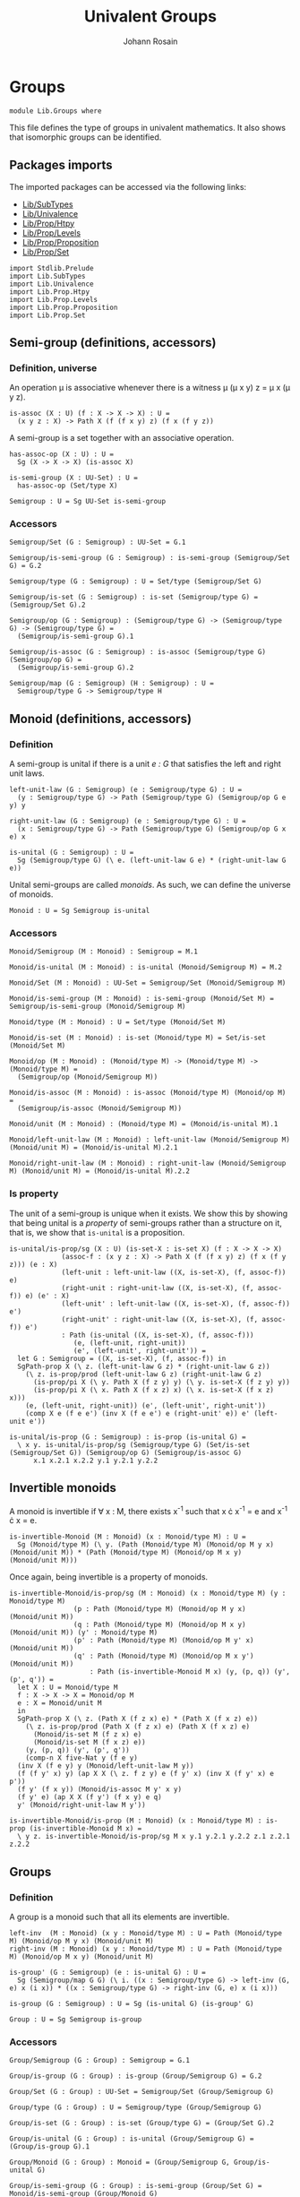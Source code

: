 #+TITLE: Univalent Groups
#+NAME: Groups
#+AUTHOR: Johann Rosain

* Groups

  #+begin_src ctt
  module Lib.Groups where
  #+end_src

This file defines the type of groups in univalent mathematics. It also shows that isomorphic groups can be identified.

** Packages imports

The imported packages can be accessed via the following links:
   - [[file:SubTypes.org][Lib/SubTypes]]
   - [[file:Univalence.org][Lib/Univalence]]
   - [[file:Prop/Htpy.org][Lib/Prop/Htpy]]
   - [[file:Prop/Levels.org][Lib/Prop/Levels]]
   - [[file:Prop/Proposition.org][Lib/Prop/Proposition]]
   - [[file:Prop/Set.org][Lib/Prop/Set]]
   #+begin_src ctt
  import Stdlib.Prelude
  import Lib.SubTypes
  import Lib.Univalence
  import Lib.Prop.Htpy
  import Lib.Prop.Levels
  import Lib.Prop.Proposition
  import Lib.Prop.Set
   #+end_src

** Semi-group (definitions, accessors)

*** Definition, universe
An operation \mu is associative whenever there is a witness \mu (\mu x y) z = \mu x (\mu y z).
#+begin_src ctt
  is-assoc (X : U) (f : X -> X -> X) : U =
    (x y z : X) -> Path X (f (f x y) z) (f x (f y z))
#+end_src
A semi-group is a set together with an associative operation.
#+begin_src ctt
  has-assoc-op (X : U) : U =
    Sg (X -> X -> X) (is-assoc X)

  is-semi-group (X : UU-Set) : U =
    has-assoc-op (Set/type X)

  Semigroup : U = Sg UU-Set is-semi-group
#+end_src

*** Accessors
    #+begin_src ctt
  Semigroup/Set (G : Semigroup) : UU-Set = G.1

  Semigroup/is-semi-group (G : Semigroup) : is-semi-group (Semigroup/Set G) = G.2  

  Semigroup/type (G : Semigroup) : U = Set/type (Semigroup/Set G)

  Semigroup/is-set (G : Semigroup) : is-set (Semigroup/type G) = (Semigroup/Set G).2

  Semigroup/op (G : Semigroup) : (Semigroup/type G) -> (Semigroup/type G) -> (Semigroup/type G) =
    (Semigroup/is-semi-group G).1

  Semigroup/is-assoc (G : Semigroup) : is-assoc (Semigroup/type G) (Semigroup/op G) =
    (Semigroup/is-semi-group G).2

  Semigroup/map (G : Semigroup) (H : Semigroup) : U =
    Semigroup/type G -> Semigroup/type H  
    #+end_src

** Monoid (definitions, accessors)

*** Definition
A semi-group is unital if there is a unit /e : G/ that satisfies the left and right unit laws.
#+begin_src ctt
  left-unit-law (G : Semigroup) (e : Semigroup/type G) : U =
    (y : Semigroup/type G) -> Path (Semigroup/type G) (Semigroup/op G e y) y

  right-unit-law (G : Semigroup) (e : Semigroup/type G) : U =
    (x : Semigroup/type G) -> Path (Semigroup/type G) (Semigroup/op G x e) x

  is-unital (G : Semigroup) : U =
    Sg (Semigroup/type G) (\ e. (left-unit-law G e) * (right-unit-law G e))
#+end_src
Unital semi-groups are called /monoids/. As such, we can define the universe of monoids.
#+begin_src ctt
  Monoid : U = Sg Semigroup is-unital
#+end_src

*** Accessors
    #+begin_src ctt
  Monoid/Semigroup (M : Monoid) : Semigroup = M.1

  Monoid/is-unital (M : Monoid) : is-unital (Monoid/Semigroup M) = M.2  

  Monoid/Set (M : Monoid) : UU-Set = Semigroup/Set (Monoid/Semigroup M)

  Monoid/is-semi-group (M : Monoid) : is-semi-group (Monoid/Set M) = Semigroup/is-semi-group (Monoid/Semigroup M)

  Monoid/type (M : Monoid) : U = Set/type (Monoid/Set M)

  Monoid/is-set (M : Monoid) : is-set (Monoid/type M) = Set/is-set (Monoid/Set M)

  Monoid/op (M : Monoid) : (Monoid/type M) -> (Monoid/type M) -> (Monoid/type M) =
    (Semigroup/op (Monoid/Semigroup M))

  Monoid/is-assoc (M : Monoid) : is-assoc (Monoid/type M) (Monoid/op M) =
    (Semigroup/is-assoc (Monoid/Semigroup M))

  Monoid/unit (M : Monoid) : (Monoid/type M) = (Monoid/is-unital M).1

  Monoid/left-unit-law (M : Monoid) : left-unit-law (Monoid/Semigroup M) (Monoid/unit M) = (Monoid/is-unital M).2.1

  Monoid/right-unit-law (M : Monoid) : right-unit-law (Monoid/Semigroup M) (Monoid/unit M) = (Monoid/is-unital M).2.2
    #+end_src

*** Is property
The unit of a semi-group is unique when it exists. We show this by showing that being unital is a /property/ of semi-groups rather than a structure on it, that is, we show that =is-unital= is a proposition.
#+begin_src ctt
  is-unital/is-prop/sg (X : U) (is-set-X : is-set X) (f : X -> X -> X)
		       (assoc-f : (x y z : X) -> Path X (f (f x y) z) (f x (f y z))) (e : X)
		       (left-unit : left-unit-law ((X, is-set-X), (f, assoc-f)) e)
		       (right-unit : right-unit-law ((X, is-set-X), (f, assoc-f)) e) (e' : X)
		       (left-unit' : left-unit-law ((X, is-set-X), (f, assoc-f)) e')
		       (right-unit' : right-unit-law ((X, is-set-X), (f, assoc-f)) e') 
			   : Path (is-unital ((X, is-set-X), (f, assoc-f)))
				  (e, (left-unit, right-unit))
				  (e', (left-unit', right-unit')) =
    let G : Semigroup = ((X, is-set-X), (f, assoc-f)) in
    SgPath-prop X (\ z. (left-unit-law G z) * (right-unit-law G z))
      (\ z. is-prop/prod (left-unit-law G z) (right-unit-law G z)
	    (is-prop/pi X (\ y. Path X (f z y) y) (\ y. is-set-X (f z y) y))
	    (is-prop/pi X (\ x. Path X (f x z) x) (\ x. is-set-X (f x z) x)))
      (e, (left-unit, right-unit)) (e', (left-unit', right-unit'))
      (comp X e (f e e') (inv X (f e e') e (right-unit' e)) e' (left-unit e'))

  is-unital/is-prop (G : Semigroup) : is-prop (is-unital G) =
    \ x y. is-unital/is-prop/sg (Semigroup/type G) (Set/is-set (Semigroup/Set G)) (Semigroup/op G) (Semigroup/is-assoc G)
	    x.1 x.2.1 x.2.2 y.1 y.2.1 y.2.2
#+end_src

** Invertible monoids

A monoid is invertible if \forall x : M, there exists x^-1 such that x \cdot x^-1 = e and x^-1 \cdot x = e.
#+begin_src ctt
  is-invertible-Monoid (M : Monoid) (x : Monoid/type M) : U =
    Sg (Monoid/type M) (\ y. (Path (Monoid/type M) (Monoid/op M y x) (Monoid/unit M)) * (Path (Monoid/type M) (Monoid/op M x y) (Monoid/unit M)))
#+end_src
Once again, being invertible is a property of monoids.
#+begin_src ctt
  is-invertible-Monoid/is-prop/sg (M : Monoid) (x : Monoid/type M) (y : Monoid/type M)
				  (p : Path (Monoid/type M) (Monoid/op M y x) (Monoid/unit M))
				  (q : Path (Monoid/type M) (Monoid/op M x y) (Monoid/unit M)) (y' : Monoid/type M)
				  (p' : Path (Monoid/type M) (Monoid/op M y' x) (Monoid/unit M))
				  (q' : Path (Monoid/type M) (Monoid/op M x y') (Monoid/unit M))
				      : Path (is-invertible-Monoid M x) (y, (p, q)) (y', (p', q')) =
    let X : U = Monoid/type M
	f : X -> X -> X = Monoid/op M
	e : X = Monoid/unit M
    in
    SgPath-prop X (\ z. (Path X (f z x) e) * (Path X (f x z) e))
      (\ z. is-prop/prod (Path X (f z x) e) (Path X (f x z) e)
	    (Monoid/is-set M (f z x) e)
	    (Monoid/is-set M (f x z) e))
      (y, (p, q)) (y', (p', q'))
      (comp-n X five-Nat y (f e y)
	(inv X (f e y) y (Monoid/left-unit-law M y))
	(f (f y' x) y) (ap X X (\ z. f z y) e (f y' x) (inv X (f y' x) e p'))
	(f y' (f x y)) (Monoid/is-assoc M y' x y)
	(f y' e) (ap X X (f y') (f x y) e q)
	y' (Monoid/right-unit-law M y'))

  is-invertible-Monoid/is-prop (M : Monoid) (x : Monoid/type M) : is-prop (is-invertible-Monoid M x) =
    \ y z. is-invertible-Monoid/is-prop/sg M x y.1 y.2.1 y.2.2 z.1 z.2.1 z.2.2
#+end_src

** Groups

*** Definition
A group is a monoid such that all its elements are invertible.
#+begin_src ctt
  left-inv  (M : Monoid) (x y : Monoid/type M) : U = Path (Monoid/type M) (Monoid/op M y x) (Monoid/unit M)
  right-inv (M : Monoid) (x y : Monoid/type M) : U = Path (Monoid/type M) (Monoid/op M x y) (Monoid/unit M)

  is-group' (G : Semigroup) (e : is-unital G) : U =
    Sg (Semigroup/map G G) (\ i. ((x : Semigroup/type G) -> left-inv (G, e) x (i x)) * ((x : Semigroup/type G) -> right-inv (G, e) x (i x)))

  is-group (G : Semigroup) : U = Sg (is-unital G) (is-group' G)

  Group : U = Sg Semigroup is-group
#+end_src

*** Accessors
    #+begin_src ctt
  Group/Semigroup (G : Group) : Semigroup = G.1

  Group/is-group (G : Group) : is-group (Group/Semigroup G) = G.2

  Group/Set (G : Group) : UU-Set = Semigroup/Set (Group/Semigroup G)

  Group/type (G : Group) : U = Semigroup/type (Group/Semigroup G)

  Group/is-set (G : Group) : is-set (Group/type G) = (Group/Set G).2

  Group/is-unital (G : Group) : is-unital (Group/Semigroup G) = (Group/is-group G).1

  Group/Monoid (G : Group) : Monoid = (Group/Semigroup G, Group/is-unital G)

  Group/is-semi-group (G : Group) : is-semi-group (Group/Set G) = Monoid/is-semi-group (Group/Monoid G)

  Group/op (G : Group) : (Group/type G) -> (Group/type G) -> (Group/type G) = Semigroup/op (Group/Semigroup G)

  Group/is-assoc (G : Group) : is-assoc (Group/type G) (Group/op G) = Semigroup/is-assoc (Group/Semigroup G)

  Group/map (G H : Group) : U =
    Group/type G -> Group/type H

  Group/unit (G : Group) : Group/type G = Monoid/unit (Group/Monoid G)

  Group/left-unit-law (G : Group) : left-unit-law (Group/Semigroup G) (Group/unit G) =
    Monoid/left-unit-law (Group/Monoid G)

  Group/right-unit-law (G : Group) : right-unit-law (Group/Semigroup G) (Group/unit G) =
    Monoid/right-unit-law (Group/Monoid G)

  Group/inv (G : Group) : Group/map G G = (Group/is-group G).2.1

  Group/left-inv (G : Group) : (x : Group/type G) -> left-inv (Group/Monoid G) x (Group/inv G x) =
    (Group/is-group G).2.2.1

  Group/right-inv (G : Group) : (x : Group/type G) -> right-inv (Group/Monoid G) x (Group/inv G x) =
    (Group/is-group G).2.2.2
    #+end_src

*** Property
=is-group= is a proposition.
#+begin_src ctt
  is-group'/is-prop/sg (G : Semigroup) (e : Semigroup/type G) (left-unit : left-unit-law G e) (right-unit : right-unit-law G e)
		       (i : Semigroup/map G G) (left-inv-i : (x : Semigroup/type G) -> left-inv (G, (e, (left-unit, right-unit))) x (i x))
		       (right-inv-i : (x : Semigroup/type G) -> right-inv (G, (e, (left-unit, right-unit))) x (i x))
		       (i' : Semigroup/map G G) (left-inv-i' : (x : Semigroup/type G) -> left-inv (G, (e, (left-unit, right-unit))) x (i' x))
		       (right-inv-i' : (x : Semigroup/type G) -> right-inv (G, (e, (left-unit, right-unit))) x (i' x))
			  : Path (is-group' G (e, (left-unit, right-unit))) (i, (left-inv-i, right-inv-i)) (i', (left-inv-i', right-inv-i')) =
    let X : U = Semigroup/type G
	f : X -> X -> X = Semigroup/op G
    in
    SgPath-prop (X -> X) (\ g. ((x : X) -> Path X (f (g x) x) e) * ((x : X) -> Path X (f x (g x)) e))
      (\ g. is-prop/prod ((x : X) -> Path X (f (g x) x) e) ((x : X) -> Path X (f x (g x)) e)
	(is-prop/pi X (\ x. Path X (f (g x) x) e) (\ x. Semigroup/is-set G (f (g x) x) e))
	(is-prop/pi X (\ x. Path X (f x (g x)) e) (\ x. Semigroup/is-set G (f x (g x)) e)))
      (i, (left-inv-i, right-inv-i)) (i', (left-inv-i', right-inv-i'))
      (eq-htpy' X X i i'
	(\ x. 
	  (comp-n X five-Nat (i x) (f e (i x))
	    (inv X (f e (i x)) (i x) (left-unit (i x)))
	    (f (f (i' x) x) (i x)) (ap X X (\ z. f z (i x)) e (f (i' x) x) (inv X (f (i' x) x) e (left-inv-i' x)))
	    (f (i' x) (f x (i x))) (Semigroup/is-assoc G (i' x) x (i x))
	    (f (i' x) e) (ap X X (f (i' x)) (f x (i x)) e (right-inv-i x))
	    (i' x) (right-unit (i' x)))))


  is-group'/is-prop (G : Semigroup) (e : is-unital G) : is-prop (is-group' G e) =
    \ x y. is-group'/is-prop/sg G e.1 e.2.1 e.2.2 x.1 x.2.1 x.2.2 y.1 y.2.1 y.2.2

  is-group/is-prop (G : Semigroup) : is-prop (is-group G) =
    is-prop/sg (is-unital G) (is-group' G) (is-unital/is-prop G) (is-group'/is-prop G)
#+end_src

** Semigroups homomorphisms

*** Definition
If =f= is a function between two (semi-)groups =G= and =H= with associative operations \mu_G and \mu_H, f is a (semi-)group homomorphism if f(\mu_G x y) = \mu_H (f x) (f y) for any x, y of G.
#+begin_src ctt
  preserves-mul (A B : U) (f : A -> B) (g : A -> A -> A) (h : B -> B -> B) : U =
    (x y : A) -> Path B (f (g x y)) (h (f x) (f y))  
#+end_src
Of course, a function preserving multiplication between semi-groups is a property rather than a structure, thus we can show that =preserves-mul= is a proposition.
#+begin_src ctt
  Semigroup/preserves-mul (G H : Semigroup) (f : Semigroup/map G H) : U =
    preserves-mul (Semigroup/type G) (Semigroup/type H) f (Semigroup/op G) (Semigroup/op H)

  preserves-mul/is-prop (G H : Semigroup) (f : Semigroup/map G H) : is-prop (Semigroup/preserves-mul G H f) =
    is-prop/pi
      ( Semigroup/type G)
      ( \ x. (y : Semigroup/type G) -> Path (Semigroup/type H) (f (Semigroup/op G x y)) (Semigroup/op H (f x) (f y)))
      ( \ x. is-prop/pi
	    ( Semigroup/type G)
	    ( \ y. Path (Semigroup/type H) (f (Semigroup/op G x y)) (Semigroup/op H (f x) (f y)))
	    ( \ y. Semigroup/is-set H (f (Semigroup/op G x y)) (Semigroup/op H (f x) (f y))))
#+end_src
We can hence define the type of homomorphisms for (semi-)groups.
#+begin_src ctt
  Semigroup/hom (G H : Semigroup) : U =
    Sg (Semigroup/map G H) (Semigroup/preserves-mul G H)
#+end_src

*** Accessors
    #+begin_src ctt
  Semigroup/hom/map (G H : Semigroup) (f : Semigroup/hom G H) : Semigroup/map G H = f.1

  Semigroup/hom/preserves-mul (G H : Semigroup) (f : Semigroup/hom G H) : Semigroup/preserves-mul G H (Semigroup/hom/map G H f) = f.2
    #+end_src

*** Identity homomorphism

    #+begin_src ctt
  Semigroup/hom/id (G : Semigroup) : Semigroup/hom G G =
    (id (Semigroup/type G), \ x y. refl (Semigroup/type G) (Semigroup/op G x y))
    #+end_src

*** Characterization of identity

As it is a property for a function to preserve multiplication, the equality of semi-group homomorphisms is equivalent to the type of homotopies between the underlying functions. First, we show that an identity between homomorphisms implies homotopy between the underlying maps.
#+begin_src ctt
  Semigroup/htpy (G H : Semigroup) (f g : Semigroup/hom G H) : U =
    Htpy' (Semigroup/type G) (Semigroup/type H) (Semigroup/hom/map G H f) (Semigroup/hom/map G H g)

  Semigroup/hom/htpy/refl (G H : Semigroup) (f : Semigroup/hom G H) : Semigroup/htpy G H f f =
    Htpy'/refl (Semigroup/type G) (Semigroup/type H) (Semigroup/hom/map G H f)

  Semigroup/hom/htpy (G H : Semigroup) (f g : Semigroup/hom G H) (p : Path (Semigroup/hom G H) f g) : Semigroup/htpy G H f g =
    J (Semigroup/hom G H) f (\ h _. Htpy' (Semigroup/type G) (Semigroup/type H) (Semigroup/hom/map G H f) (Semigroup/hom/map G H h))
      (Semigroup/hom/htpy/refl G H f) g p
#+end_src
Then, we show that the above map is an equivalence. To do so, we use the fundamental theorem and hence we need to show that the total space \Sigma (Semigroup/hom G H) (Semigroup/hom/htpy G H) is contractible.
#+begin_src ctt
  Semigroup/hom/htpy/is-contr (G H : Semigroup) (f : Semigroup/hom G H)
				    : is-contr (Sg (Semigroup/hom G H) (Semigroup/htpy G H f)) =
    substructure/is-contr-total-Eq
      ( Semigroup/map G H)
      ( \ g. Htpy' (Semigroup/type G) (Semigroup/type H) (Semigroup/hom/map G H f) g)
      ( \ g. Semigroup/preserves-mul G H g)
      ( Htpy/is-contr-total-htpy (Semigroup/type G) (\ _. Semigroup/type H) (Semigroup/hom/map G H f))
      ( preserves-mul/is-prop G H)
      ( Semigroup/hom/map G H f)
      ( Htpy'/refl (Semigroup/type G) (Semigroup/type H) (Semigroup/hom/map G H f))
      ( Semigroup/hom/preserves-mul G H f)
#+end_src
We can conclude that =Semigroup/hom/htpy= is a family of equivalences.
#+begin_src ctt
  Semigroup/hom/htpy/is-equiv (G H : Semigroup) (f : Semigroup/hom G H) : (g : Semigroup/hom G H)
			      -> is-equiv (Path (Semigroup/hom G H) f g) (Semigroup/htpy G H f g) (Semigroup/hom/htpy G H f g) =
    fundamental-theorem-id
      (Semigroup/hom G H)
      (Semigroup/htpy G H f) f
      (Semigroup/hom/htpy G H f)
      (Semigroup/hom/htpy/is-contr G H f)

  Semigroup/hom/htpy/Equiv (G H : Semigroup) (f g : Semigroup/hom G H)
				: Equiv (Path (Semigroup/hom G H) f g) (Semigroup/htpy G H f g) =
    (Semigroup/hom/htpy G H f g, Semigroup/hom/htpy/is-equiv G H f g)
#+end_src
Thus, we have a map from homotopies to paths.
#+begin_src ctt
  Semigroup/hom/Eq (G H : Semigroup) (f g : Semigroup/hom G H)
			: (Htpy' (Semigroup/type G) (Semigroup/type H) (Semigroup/hom/map G H f) (Semigroup/hom/map G H g))
			 -> Path (Semigroup/hom G H) f g =
    is-equiv/inv-map
      (Path (Semigroup/hom G H) f g)
      (Semigroup/htpy G H f g)
      (Semigroup/hom/htpy G H f g)
      (Semigroup/hom/htpy/is-equiv G H f g)
#+end_src
As such, the homomorphisms between semi-groups is a set: their identity types are equivalent to homotopies, i.e., to functions over propositions (as the identity types of H are propositions).
#+begin_src ctt
  Semigroup/hom/is-set (G H : Semigroup) : is-set (Semigroup/hom G H) =
    \ f g. is-prop/closed-equiv
      (Path (Semigroup/hom G H) f g)
      (Semigroup/htpy G H f g)
      (Semigroup/hom/htpy/Equiv G H f g)
      (is-prop/pi
        (Semigroup/type G)
        (\ x. Path (Semigroup/type H) (Semigroup/hom/map G H f x) (Semigroup/hom/map G H g x))
        (\ x. Semigroup/is-set H
              (Semigroup/hom/map G H f x)
              (Semigroup/hom/map G H g x)))
#+end_src

*** Closure under composition

    #+begin_src ctt
  Semigroup/hom/comp/map (G H K : Semigroup) (g : Semigroup/hom H K) (f : Semigroup/hom G H) : (Semigroup/map G K) =
    \ z. Semigroup/hom/map H K g (Semigroup/hom/map G H f z)

  Semigroup/hom/comp/preserves-mul (G H K : Semigroup) (f : Semigroup/hom G H) (g : Semigroup/hom H K)
                                           : Semigroup/preserves-mul G K (Semigroup/hom/comp/map G H K g f) =
    let m : Semigroup/map G H = Semigroup/hom/map G H f
        m' : Semigroup/map H K = Semigroup/hom/map H K g
        mg : Semigroup/type G -> Semigroup/type G -> Semigroup/type G = Semigroup/op G
        mh : Semigroup/type H -> Semigroup/type H -> Semigroup/type H = Semigroup/op H
        mk : Semigroup/type K -> Semigroup/type K -> Semigroup/type K = Semigroup/op K
    in
    \ x y. comp (Semigroup/type K) (Semigroup/hom/comp/map G H K g f (mg x y)) (m' (mh (m x) (m y)))
      (ap (Semigroup/type H) (Semigroup/type K) m' (m (mg x y)) (mh (m x) (m y))
          (Semigroup/hom/preserves-mul G H f x y))
      (mk (m' (m x)) (m' (m y)))
      (Semigroup/hom/preserves-mul H K g (m x) (m y))

  Semigroup/hom/comp (G H K : Semigroup) (g : Semigroup/hom H K) (f : Semigroup/hom G H) : Semigroup/hom G K =
    (Semigroup/hom/comp/map G H K g f, Semigroup/hom/comp/preserves-mul G H K f g)
    #+end_src

*** Laws of a category

It is easy to show that homomorphisms follow the laws of a category using the identifications of homomorphic types. First, we show that =id= is left unit ;
#+begin_src ctt
  Semigroup/hom/left-unit-law (G H : Semigroup) (f : Semigroup/hom G H)
                                    : Path (Semigroup/hom G H) (Semigroup/hom/comp G H H (Semigroup/hom/id H) f) f =
    Semigroup/hom/Eq G H (Semigroup/hom/comp G H H (Semigroup/hom/id H) f) f
      (\ x. refl (Semigroup/type H) (Semigroup/hom/map G H f x))
#+end_src
And right unit.
#+begin_src ctt
  Semigroup/hom/right-unit-law (G H : Semigroup) (f : Semigroup/hom G H)
                                     : Path (Semigroup/hom G H) (Semigroup/hom/comp G G H f (Semigroup/hom/id G)) f =
    Semigroup/hom/Eq G H (Semigroup/hom/comp G G H f (Semigroup/hom/id G)) f
      (\ x. refl (Semigroup/type H) (Semigroup/hom/map G H f x))
#+end_src
Finally, composition is associative.
#+begin_src ctt
  Semigroup/hom/comp/assoc (G H K L : Semigroup) (f : Semigroup/hom G H) (g : Semigroup/hom H K)
			   (h : Semigroup/hom K L) : Path (Semigroup/hom G L)
							  (Semigroup/hom/comp G K L h (Semigroup/hom/comp G H K g f))
							  (Semigroup/hom/comp G H L (Semigroup/hom/comp H K L h g) f) =
    Semigroup/hom/Eq G L
      ( Semigroup/hom/comp G K L h (Semigroup/hom/comp G H K g f))
      ( Semigroup/hom/comp G H L (Semigroup/hom/comp H K L h g) f)
      ( \ x. refl
	    ( Semigroup/type L)
	    ( Semigroup/hom/map K L h (Semigroup/hom/map H K g (Semigroup/hom/map G H f x))))
#+end_src

*** Isomorphisms
An isomorphism is a bijective homomorphism.
#+begin_src ctt
  Semigroup/hom/left-inv (G H : Semigroup) (h : Semigroup/hom G H) (h' : Semigroup/hom H G)  : U =
    Path (Semigroup/hom G G) (Semigroup/hom/comp G H G h' h) (Semigroup/hom/id G)

  Semigroup/hom/right-inv (G H : Semigroup) (h : Semigroup/hom G H) (h' : Semigroup/hom H G) : U =
    Path (Semigroup/hom H H) (Semigroup/hom/comp H G H h h') (Semigroup/hom/id H)

  Semigroup/is-iso (G H : Semigroup) (h : Semigroup/hom G H) : U =
    Sg (Semigroup/hom H G) (\ h'. (Semigroup/hom/left-inv G H h h') * (Semigroup/hom/right-inv G H h h'))

  Semigroup/is-iso/hom (G H : Semigroup) (h : Semigroup/hom G H) (i : Semigroup/is-iso G H h)
			    : Semigroup/hom H G = i.1

  Semigroup/is-iso/map (G H : Semigroup) (h : Semigroup/hom G H) (i : Semigroup/is-iso G H h)
			    : Semigroup/map H G = Semigroup/hom/map H G (Semigroup/is-iso/hom G H h i)

  Semigroup/is-iso/left-htpy (G H : Semigroup) (h : Semigroup/hom G H) (i : Semigroup/is-iso G H h)
				  : Semigroup/hom/left-inv G H h (Semigroup/is-iso/hom G H h i) = i.2.1

  Semigroup/is-iso/right-htpy (G H : Semigroup) (h : Semigroup/hom G H) (i : Semigroup/is-iso G H h)
				   : Semigroup/hom/right-inv G H h (Semigroup/is-iso/hom G H h i) = i.2.2

  Semigroup/Iso (G H : Semigroup) : U =
    Sg (Semigroup/hom G H) (Semigroup/is-iso G H)

  Semigroup/Iso/hom (G H : Semigroup) (i : Semigroup/Iso G H) : Semigroup/hom G H = i.1

  Semigroup/Iso/inv-map (G H : Semigroup) (i : Semigroup/Iso G H)
			     : Semigroup/hom H G = Semigroup/is-iso/hom G H (Semigroup/Iso/hom G H i) i.2

  Semigroup/Iso/left-htpy (G H : Semigroup) (i : Semigroup/Iso G H)
			       : Semigroup/hom/left-inv G H (Semigroup/Iso/hom G H i) (Semigroup/Iso/inv-map G H i) =
    Semigroup/is-iso/left-htpy G H (Semigroup/Iso/hom G H i) i.2

  Semigroup/Iso/right-htpy (G H : Semigroup) (i : Semigroup/Iso G H)
				: Semigroup/hom/right-inv G H (Semigroup/Iso/hom G H i) (Semigroup/Iso/inv-map G H i) =
    Semigroup/is-iso/right-htpy G H (Semigroup/Iso/hom G H i) i.2
#+end_src

Of course, being an isomorphism is still a property.
#+begin_src ctt
  Semigroup/is-iso/is-prop (G H : Semigroup) (h : Semigroup/hom G H) : is-prop (Semigroup/is-iso G H h) =
    \ k k'.
      let f : Semigroup/hom H G = Semigroup/is-iso/hom G H h k
	  f' : Semigroup/hom H G = Semigroup/is-iso/hom G H h k'
      in  
      SgPath-prop
	( Semigroup/hom H G)
	( \ i. (Semigroup/hom/left-inv G H h i) * (Semigroup/hom/right-inv G H h i))
	( \ i. is-prop/prod
	      ( Semigroup/hom/left-inv G H h i)
	      ( Semigroup/hom/right-inv G H h i)
	      ( Semigroup/hom/is-set G G (Semigroup/hom/comp G H G i h) (Semigroup/hom/id G))
	      ( Semigroup/hom/is-set H H (Semigroup/hom/comp H G H h i) (Semigroup/hom/id H)))
	k k'
	( comp-n
	  ( Semigroup/hom H G) five-Nat f
	  ( Semigroup/hom/comp H H G f (Semigroup/hom/id H))
	  ( inv
	    ( Semigroup/hom H G)
	    ( Semigroup/hom/comp H H G f (Semigroup/hom/id H)) f
	    ( Semigroup/hom/right-unit-law H G f))
	  ( Semigroup/hom/comp H H G f
	    ( Semigroup/hom/comp H G H h f'))
	  ( ap ( Semigroup/hom H H)
	       ( Semigroup/hom H G)
	       ( \ g. (Semigroup/hom/comp H H G f g))
	       ( Semigroup/hom/id H)
	       ( Semigroup/hom/comp H G H h f')
	       ( inv
		 ( Semigroup/hom H H)
		 ( Semigroup/hom/comp H G H h f')
		 ( Semigroup/hom/id H)
		 ( Semigroup/is-iso/right-htpy G H h k')))
	  ( Semigroup/hom/comp H G G
	    ( Semigroup/hom/comp G H G f h) f')
	  ( Semigroup/hom/comp/assoc H G H G f' h f)
	  ( Semigroup/hom/comp H G G
	    ( Semigroup/hom/id G) f')
	  ( ap ( Semigroup/hom G G)
	       ( Semigroup/hom H G)
	       ( \ g. (Semigroup/hom/comp H G G g f'))
	       ( Semigroup/hom/comp G H G f h)
	       ( Semigroup/hom/id G)
	       ( Semigroup/is-iso/left-htpy G H h k))
	  f'
	  ( Semigroup/hom/left-unit-law H G f'))
#+end_src

*** Iso G G
=id= is an isomorphism.
#+begin_src ctt
  Semigroup/Iso/id (G : Semigroup) : Semigroup/Iso G G =
    ( Semigroup/hom/id G,
      ( Semigroup/hom/id G,
          ( Semigroup/hom/Eq
              G G
              (Semigroup/hom/comp G G G (Semigroup/hom/id G) (Semigroup/hom/id G))
              (Semigroup/hom/id G)
              (\ x. refl (Semigroup/type G) x),
            Semigroup/hom/Eq
              G G
              (Semigroup/hom/comp G G G (Semigroup/hom/id G) (Semigroup/hom/id G))
              (Semigroup/hom/id G)
              (\ x. refl (Semigroup/type G) x))))
#+end_src

** Isomorphic semi-groups are equal
We show that isomorphic groups can be identified. First, we show that a semi-group homomorphism =h= is an isomorphism iff its underlying map is an equivalence. If a homomorphism is an isomorphism, then the underlying inverse map provides an inverse.
#+begin_src ctt
  Semigroup/hom/is-iso/is-equiv (G H : Semigroup) (h : Semigroup/hom G H) (i : Semigroup/is-iso G H h)
                                      : is-equiv (Semigroup/type G) (Semigroup/type H) (Semigroup/hom/map G H h) =
    has-inverse/is-equiv
      ( Semigroup/type G)
      ( Semigroup/type H)
      ( Semigroup/hom/map G H h)
      ( Semigroup/is-iso/map G H h i,
        ( Semigroup/hom/htpy
            H H
            (Semigroup/hom/comp H G H h (Semigroup/is-iso/hom G H h i))
            (Semigroup/hom/id H)
            (Semigroup/is-iso/right-htpy G H h i),
          Semigroup/hom/htpy
            G G
            (Semigroup/hom/comp G H G (Semigroup/is-iso/hom G H h i) h)
            (Semigroup/hom/id G)
            (Semigroup/is-iso/left-htpy G H h i)))
#+end_src
For the converse, assume that the underlying map is an equivalence. Then its inverse is also a semi-group homomorphism, since we have the following chain of equations:
f^-1(\mu_H x y) = f^-1(\mu_H (f (f^-1 x)) (f (f^-1 y)))
           = f^-1(f (\mu_G (f^-1 x) (f^-1 y)))
           = \mu_G (f^-1 x) (f^-1 y)
           #+begin_src ctt
  Semigroup/hom/is-equiv/is-iso/hom (G H : Semigroup) (h : Semigroup/hom G H)
				    (e : is-equiv (Semigroup/type G) (Semigroup/type H) (Semigroup/hom/map G H h))
				       : Semigroup/hom H G =
    let f  : Semigroup/map G H = Semigroup/hom/map G H h
	h' : Semigroup/map H G = is-equiv/inv-map (Semigroup/type G) (Semigroup/type H) f e
	muG : Semigroup/type G -> (Semigroup/map G G) = Semigroup/op G
	muH : Semigroup/type H -> (Semigroup/map H H) = Semigroup/op H
    in
    ( h',
      \ x y. comp-n
	    ( Semigroup/type G) four-Nat
	    ( h' (muH x y))
	    ( h' (muH (f (h' x)) y))
	    ( ap ( Semigroup/type H)
		 ( Semigroup/type G)
		 ( \ z. h' (muH z y)) x
		 ( f (h' x))
		 ( inv
		   ( Semigroup/type H)
		   ( f (h' x)) x
		   ( is-equiv/inv-right-htpy (Semigroup/type G) (Semigroup/type H) f e x)))
	    ( h' (muH (f (h' x)) (f (h' y))))
	    ( ap ( Semigroup/type H)
		 ( Semigroup/type G)
		 ( \ z. h' (muH (f (h' x)) z)) y
		 ( f (h' y))
		 ( inv
		   ( Semigroup/type H)
		   ( f (h' y)) y
		   ( is-equiv/inv-right-htpy (Semigroup/type G) (Semigroup/type H) f e y)))
	  ( h' (f (muG (h' x) (h' y))))
	  ( ap ( Semigroup/type H)
	       ( Semigroup/type G) h'
	       ( muH (f (h' x)) (f (h' y))) (f (muG (h' x) (h' y)))
	       ( inv
		 ( Semigroup/type H)
		 ( f (muG (h' x) (h' y)))
		 ( muH (f (h' x)) (f (h' y)))
		 ( Semigroup/hom/preserves-mul G H h (h' x) (h' y))))
	  ( muG (h' x) (h' y))
	  ( is-equiv/inv-left-htpy (Semigroup/type G) (Semigroup/type H) f e (muG (h' x) (h' y))))

  Semigroup/hom/is-equiv/is-iso (G H : Semigroup) (h : Semigroup/hom G H)
				(e : is-equiv (Semigroup/type G) (Semigroup/type H) (Semigroup/hom/map G H h))
				      : Semigroup/is-iso G H h =
    let h' : Semigroup/hom H G = Semigroup/hom/is-equiv/is-iso/hom G H h e in
    ( h',
      ( Semigroup/hom/Eq
	  G G
	  ( Semigroup/hom/comp G H G h' h)
	  ( Semigroup/hom/id G)
	  ( is-equiv/inv-left-htpy
	      ( Semigroup/type G)
	      ( Semigroup/type H)
	      ( Semigroup/hom/map G H h)
	      e),
	Semigroup/hom/Eq
	  H H
	  ( Semigroup/hom/comp H G H h h')
	  ( Semigroup/hom/id H)
	  ( is-equiv/inv-right-htpy
	      ( Semigroup/type G)
	      ( Semigroup/type H)
	      ( Semigroup/hom/map G H h)
	      e)))
           #+end_src
That is, there is an equivalence between =Iso G H= and \Sigma (e : G \simeq H) e(\mu_G x y) = \mu_H (e x) (e y).
#+begin_src ctt
  Semigroup/Iso/Equiv/type (G H : Semigroup) : U =
    (Sg ( Equiv (Semigroup/type G) (Semigroup/type H))
       ( \ e. preserves-mul
           ( Semigroup/type G)
           ( Semigroup/type H)
           ( Equiv/map (Semigroup/type G) (Semigroup/type H) e)
           ( Semigroup/op G)
           ( Semigroup/op H)))

  Semigroup/Iso/Equiv (G H : Semigroup) : Equiv (Semigroup/Iso G H) (Semigroup/Iso/Equiv/type G H) =
    Equiv/trans
      ( Semigroup/Iso G H)
      ( Sg (Semigroup/hom G H) (\ h. is-equiv (Semigroup/type G) (Semigroup/type H) (Semigroup/hom/map G H h)))
      ( Semigroup/Iso/Equiv/type G H)
      ( subtype/Equiv-tot
          ( Semigroup/hom G H)
          ( Semigroup/is-iso G H)
          ( \ h. is-equiv (Semigroup/type G) (Semigroup/type H) (Semigroup/hom/map G H h))
          ( Semigroup/is-iso/is-prop G H)
          ( \ h. is-equiv/is-prop (Semigroup/type G) (Semigroup/type H) (Semigroup/hom/map G H h))
          ( Semigroup/hom/is-iso/is-equiv G H)
          ( Semigroup/hom/is-equiv/is-iso G H))
      ( Equiv/assoc-Sg
          ( Semigroup/map G H)
          ( Semigroup/preserves-mul G H)
          ( is-equiv (Semigroup/type G) (Semigroup/type H)))
#+end_src

We define the family of maps iso-eq : G = H \to Iso G H by path induction.
#+begin_src ctt
  Semigroup/iso-eq (G H : Semigroup) (p : Path Semigroup G H) : Semigroup/Iso G H =
    J Semigroup G ( \ K _. Semigroup/Iso G K) ( Semigroup/Iso/id G) H p
#+end_src
Then, we show that this family of maps is a family of equivalences. First, we show that the sigma-type \Sigma (has-assoc-op G) preserves-mul is contractible.
#+begin_src ctt
  preserves-mul-id/type (G : Semigroup) : U =
    Sg (has-assoc-op (Semigroup/type G)) (\ mu. Semigroup/preserves-mul G (Semigroup/Set G, mu) (id (Semigroup/type G)))

  preserves-mul-id/center (G : Semigroup) : preserves-mul-id/type G =
    ( Semigroup/is-semi-group G, \ x y. refl (Semigroup/type G) (Semigroup/op G x y))

  preserves-mul-id/contraction (G : Semigroup) (t : preserves-mul-id/type G) : Path (preserves-mul-id/type G) (preserves-mul-id/center G) t =
    SgPath-prop
      ( has-assoc-op (Semigroup/type G))
      ( \ mu. Semigroup/preserves-mul G (Semigroup/Set G, mu) (id (Semigroup/type G)))
      ( \ mu. preserves-mul/is-prop G (Semigroup/Set G, mu) (id (Semigroup/type G)))
      ( preserves-mul-id/center G) t
      ( SgPath-prop
        ( Semigroup/type G -> Semigroup/type G -> Semigroup/type G)
        ( is-assoc (Semigroup/type G))
        ( \ mu. is-prop/pi
            ( Semigroup/type G)
            ( \ x. (y z : Semigroup/type G) -> Path (Semigroup/type G) (mu (mu x y) z) (mu x (mu y z)))
            ( \ x. is-prop/pi
                ( Semigroup/type G)
                ( \ y. (z : Semigroup/type G) -> Path (Semigroup/type G) (mu (mu x y) z) (mu x (mu y z)))
                ( \ y. is-prop/pi
                    ( Semigroup/type G)
                    ( \ z. Path (Semigroup/type G) (mu (mu x y) z) (mu x (mu y z)))
                    ( \ z. Semigroup/is-set G (mu (mu x y) z) (mu x (mu y z))))))
        ( preserves-mul-id/center G).1 t.1
        ( eq-htpy'
            ( Semigroup/type G)
            ( Semigroup/map G G)
            ( preserves-mul-id/center G).1.1 t.1.1
            ( \ x. eq-htpy'
                ( Semigroup/type G)
                ( Semigroup/type G)
                (( preserves-mul-id/center G).1.1 x)
                ( t.1.1 x)
                ( \ y. t.2 x y))))


  preserves-mul-id/is-contr (G : Semigroup) : is-contr (preserves-mul-id/type G) = 
   ( preserves-mul-id/center G,
     preserves-mul-id/contraction G)
#+end_src

Then, we can show the desired property.
#+begin_src ctt
  Semigroup/iso-eq/is-contr-Equiv-type (G : Semigroup) : is-contr (Sg Semigroup (Semigroup/Iso/Equiv/type G)) =
    str-principle-id
      UU-Set
      is-semi-group
      ( \ H. Equiv (Semigroup/type G) (Set/type H))
      ( \ H is-semi-group-H e.
          preserves-mul
          ( Semigroup/type G)
          ( Set/type H)
          ( Equiv/map (Semigroup/type G) (Set/type H) e)
          ( Semigroup/op G)
          ( is-semi-group-H.1))
      ( substructure/is-contr-total-Eq
          U
          ( Equiv (Semigroup/type G))
          ( is-set)
          ( ua/is-contr-total-equiv (Semigroup/type G))
          ( is-set/is-prop)
          ( Semigroup/type G)
          ( Equiv/refl (Semigroup/type G))
          ( Semigroup/is-set G))
      ( Semigroup/Set G)
      ( Equiv/refl (Semigroup/type G))
      ( preserves-mul-id/is-contr G)

  Semigroup/iso-eq/contr-Iso (G : Semigroup) : is-contr (Sg Semigroup (Semigroup/Iso G)) =
    ( is-contr/is-contr-equiv
        ( Sg Semigroup (Semigroup/Iso G))
        ( Sg Semigroup (Semigroup/Iso/Equiv/type G))
        ( Equiv/Sg-fam
            Semigroup
            ( Semigroup/Iso G)
            ( Semigroup/Iso/Equiv/type G)
            ( \ H. Semigroup/Iso/Equiv G H))
        ( Semigroup/iso-eq/is-contr-Equiv-type G))

  lock Semigroup/hom/htpy/is-equiv

  Semigroup/iso-eq/is-equiv (G : Semigroup) : (H : Semigroup) -> is-equiv (Path Semigroup G H) (Semigroup/Iso G H) (Semigroup/iso-eq G H) =
    fundamental-theorem-id
      Semigroup
      ( Semigroup/Iso G) G
      ( Semigroup/iso-eq G)
      ( Semigroup/iso-eq/contr-Iso G)
#+end_src

Thus, isomorphic semi-groups are identifiable.
#+begin_src ctt
  Semigroup/eq-iso (G H : Semigroup) : Semigroup/Iso G H -> Path Semigroup G H =
    is-equiv/inv-map
      ( Path Semigroup G H)
      ( Semigroup/Iso G H)
      ( Semigroup/iso-eq G H)
      ( Semigroup/iso-eq/is-equiv G H)
#+end_src

** Group homomorphisms

*** Definition
We define group homomorphisms similarly to semi-group homomorphisms.
    #+begin_src ctt
  Group/preserves-mul (G H : Group) (f : Group/map G H) : U =
    Semigroup/preserves-mul
      ( Group/Semigroup G)
      ( Group/Semigroup H)
      f

  Group/hom (G H : Group) : U =
    Semigroup/hom
      ( Group/Semigroup G)
      ( Group/Semigroup H)
    #+end_src
They come with the same accessors.
#+begin_src ctt
  Group/hom/map (G H : Group) (f : Group/hom G H) : Group/map G H =
    Semigroup/hom/map
      ( Group/Semigroup G)
      ( Group/Semigroup H)
      f

  Group/hom/preserves-mul (G H : Group) (f : Group/hom G H) : Group/preserves-mul G H (Group/hom/map G H f) =
    Semigroup/hom/preserves-mul
      ( Group/Semigroup G)
      ( Group/Semigroup H)
      f
#+end_src
Of course, all the properties of semi-group homomorphisms carry on to group homomorphisms. We can define them all if needed, but we don't need everything for now.

*** Identity and Composition
Identity group homomorphism:
#+begin_src ctt
  Group/hom/id (G : Group) : Group/hom G G =
    Semigroup/hom/id
      ( Group/Semigroup G)
#+end_src
Composition of group homomorphisms:
    #+begin_src ctt
  Group/hom/comp (G H K : Group) (g : Group/hom H K) (f : Group/hom G H) : Group/hom G K =
    Semigroup/hom/comp
      ( Group/Semigroup G)
      ( Group/Semigroup H)
      ( Group/Semigroup K)
      g f
    #+end_src

*** Isomorphisms
We define group isomorphisms similarly to semi-group isomorphisms.
#+begin_src ctt
  Group/is-iso (G H : Group) (h : Group/hom G H) : U =
    Semigroup/is-iso
      ( Group/Semigroup G)
      ( Group/Semigroup H) h

  Group/Iso (G H : Group) : U =
    Semigroup/Iso
      ( Group/Semigroup G)
      ( Group/Semigroup H)
#+end_src

*** Iso G G
    #+begin_src ctt
  Group/Iso/id (G : Group) : Group/Iso G G =
    Semigroup/Iso/id (Group/Semigroup G)
    #+end_src

** Isomorphic groups are equal
We define =iso-eq= for groups.
#+begin_src ctt
  Group/iso-eq (G H : Group) (p : Path Group G H) : Group/Iso G H =
    Semigroup/iso-eq
      ( Group/Semigroup G)
      ( Group/Semigroup H)
      ( ap Group Semigroup (\ t. t.1) G H p)
#+end_src
It is easy to show that =iso-eq= is a family of equivalences: it suffices to remark that being a group is a property of semi-groups. Thus, =ap pr1= is an equivalence. 
#+begin_src ctt
  Group/ap-pr1/is-equiv (G H : Group)
                             : is-equiv
                                  ( Path Group G H)
                                  ( Path Semigroup (Group/Semigroup G) (Group/Semigroup H))
                                  ( ap Group Semigroup (\ t. t.1) G H) =
    pr1/is-inj Semigroup is-group (is-group/is-prop) G H
#+end_src
We have also shown that =Semigroup/iso-eq=. Hence, =Group/iso-eq= is again an equivalence by the 3-out-of-2 property of equivalences.
#+begin_src ctt
  Group/iso-eq/is-equiv (G H : Group) : is-equiv (Path Group G H) (Group/Iso G H) (Group/iso-eq G H) =
    is-equiv/comp-is-equiv
      ( Path Group G H)
      ( Path Semigroup
        ( Group/Semigroup G)
        ( Group/Semigroup H))
      ( Group/Iso G H)
      ( ap Group Semigroup (\ t. t.1) G H)
      ( Semigroup/iso-eq
        ( Group/Semigroup G)
        ( Group/Semigroup H))
      ( Group/ap-pr1/is-equiv G H)
      ( Semigroup/iso-eq/is-equiv
        ( Group/Semigroup G)
        ( Group/Semigroup H))

  Group/eq-iso (G H : Group) : (Group/Iso G H) -> Path Group G H =
    is-equiv/inv-map
      ( Path Group G H)
      ( Group/Iso G H)
      ( Group/iso-eq G H)
      ( Group/iso-eq/is-equiv G H)
  #+end_src

** Unlock
   #+begin_src ctt
  unlock Semigroup/hom/htpy/is-equiv
   #+end_src

